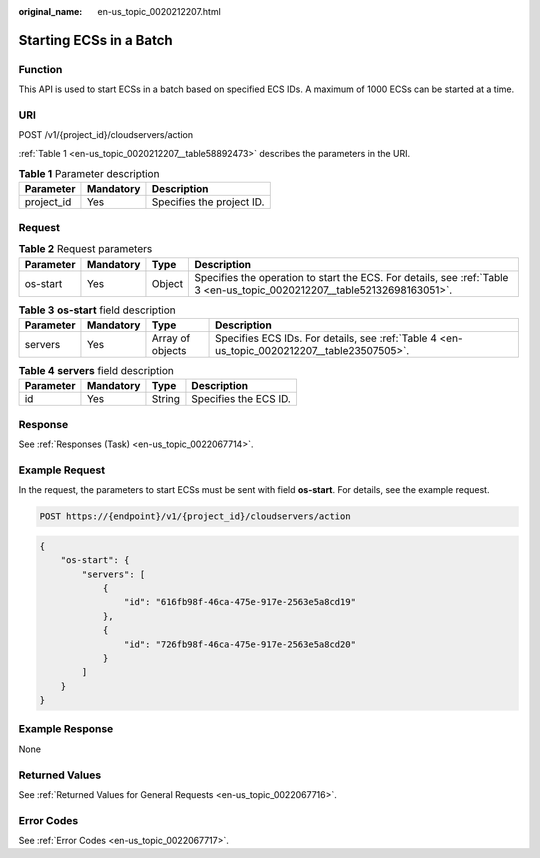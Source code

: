 :original_name: en-us_topic_0020212207.html

.. _en-us_topic_0020212207:

Starting ECSs in a Batch
========================

Function
--------

This API is used to start ECSs in a batch based on specified ECS IDs. A maximum of 1000 ECSs can be started at a time.

URI
---

POST /v1/{project_id}/cloudservers/action

:ref:`Table 1 <en-us_topic_0020212207__table58892473>` describes the parameters in the URI.

.. _en-us_topic_0020212207__table58892473:

.. table:: **Table 1** Parameter description

   ========== ========= =========================
   Parameter  Mandatory Description
   ========== ========= =========================
   project_id Yes       Specifies the project ID.
   ========== ========= =========================

Request
-------

.. table:: **Table 2** Request parameters

   +-----------+-----------+--------+--------------------------------------------------------------------------------------------------------------------------+
   | Parameter | Mandatory | Type   | Description                                                                                                              |
   +===========+===========+========+==========================================================================================================================+
   | os-start  | Yes       | Object | Specifies the operation to start the ECS. For details, see :ref:`Table 3 <en-us_topic_0020212207__table52132698163051>`. |
   +-----------+-----------+--------+--------------------------------------------------------------------------------------------------------------------------+

.. _en-us_topic_0020212207__table52132698163051:

.. table:: **Table 3** **os-start** field description

   +-----------+-----------+------------------+---------------------------------------------------------------------------------------------+
   | Parameter | Mandatory | Type             | Description                                                                                 |
   +===========+===========+==================+=============================================================================================+
   | servers   | Yes       | Array of objects | Specifies ECS IDs. For details, see :ref:`Table 4 <en-us_topic_0020212207__table23507505>`. |
   +-----------+-----------+------------------+---------------------------------------------------------------------------------------------+

.. _en-us_topic_0020212207__table23507505:

.. table:: **Table 4** **servers** field description

   ========= ========= ====== =====================
   Parameter Mandatory Type   Description
   ========= ========= ====== =====================
   id        Yes       String Specifies the ECS ID.
   ========= ========= ====== =====================

Response
--------

See :ref:`Responses (Task) <en-us_topic_0022067714>`.

Example Request
---------------

In the request, the parameters to start ECSs must be sent with field **os-start**. For details, see the example request.

.. code-block::

   POST https://{endpoint}/v1/{project_id}/cloudservers/action

.. code-block::

   {
       "os-start": {
           "servers": [
               {
                   "id": "616fb98f-46ca-475e-917e-2563e5a8cd19"
               },
               {
                   "id": "726fb98f-46ca-475e-917e-2563e5a8cd20"
               }
           ]
       }
   }

Example Response
----------------

None

Returned Values
---------------

See :ref:`Returned Values for General Requests <en-us_topic_0022067716>`.

Error Codes
-----------

See :ref:`Error Codes <en-us_topic_0022067717>`.
